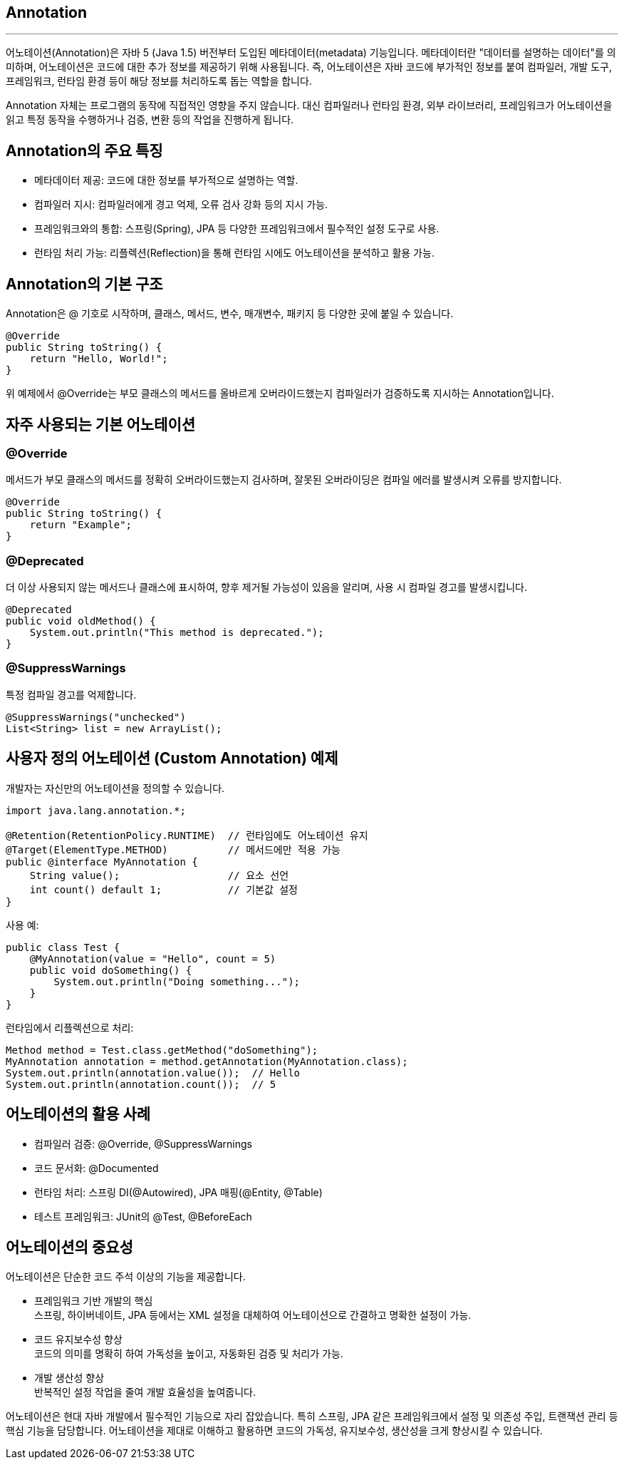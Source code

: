 == Annotation

---

어노테이션(Annotation)은 자바 5 (Java 1.5) 버전부터 도입된 메타데이터(metadata) 기능입니다. 메타데이터란 "데이터를 설명하는 데이터"를 의미하며, 어노테이션은 코드에 대한 추가 정보를 제공하기 위해 사용됩니다. 즉, 어노테이션은 자바 코드에 부가적인 정보를 붙여 컴파일러, 개발 도구, 프레임워크, 런타임 환경 등이 해당 정보를 처리하도록 돕는 역할을 합니다.

Annotation 자체는 프로그램의 동작에 직접적인 영향을 주지 않습니다. 대신 컴파일러나 런타임 환경, 외부 라이브러리, 프레임워크가 어노테이션을 읽고 특정 동작을 수행하거나 검증, 변환 등의 작업을 진행하게 됩니다.

== Annotation의 주요 특징

* 메타데이터 제공: 코드에 대한 정보를 부가적으로 설명하는 역할.
* 컴파일러 지시: 컴파일러에게 경고 억제, 오류 검사 강화 등의 지시 가능.
* 프레임워크와의 통합: 스프링(Spring), JPA 등 다양한 프레임워크에서 필수적인 설정 도구로 사용.
* 런타임 처리 가능: 리플렉션(Reflection)을 통해 런타임 시에도 어노테이션을 분석하고 활용 가능.

== Annotation의 기본 구조

Annotation은 @ 기호로 시작하며, 클래스, 메서드, 변수, 매개변수, 패키지 등 다양한 곳에 붙일 수 있습니다.

[source, java]
----
@Override
public String toString() {
    return "Hello, World!";
}
----

위 예제에서 @Override는 부모 클래스의 메서드를 올바르게 오버라이드했는지 컴파일러가 검증하도록 지시하는 Annotation입니다.

== 자주 사용되는 기본 어노테이션

=== @Override

메서드가 부모 클래스의 메서드를 정확히 오버라이드했는지 검사하며, 잘못된 오버라이딩은 컴파일 에러를 발생시켜 오류를 방지합니다.

[source, java]
----
@Override
public String toString() {
    return "Example";
}
----

=== @Deprecated

더 이상 사용되지 않는 메서드나 클래스에 표시하여, 향후 제거될 가능성이 있음을 알리며, 사용 시 컴파일 경고를 발생시킵니다.

[source, java]
----
@Deprecated
public void oldMethod() {
    System.out.println("This method is deprecated.");
}
----

=== @SuppressWarnings

특정 컴파일 경고를 억제합니다.

[source, java]
----
@SuppressWarnings("unchecked")
List<String> list = new ArrayList();
----

== 사용자 정의 어노테이션 (Custom Annotation) 예제

개발자는 자신만의 어노테이션을 정의할 수 있습니다.

[source, java]
----
import java.lang.annotation.*;

@Retention(RetentionPolicy.RUNTIME)  // 런타임에도 어노테이션 유지
@Target(ElementType.METHOD)          // 메서드에만 적용 가능
public @interface MyAnnotation {
    String value();                  // 요소 선언
    int count() default 1;           // 기본값 설정
}
----

사용 예:

[source, java]
----
public class Test {
    @MyAnnotation(value = "Hello", count = 5)
    public void doSomething() {
        System.out.println("Doing something...");
    }
}
----

런타임에서 리플렉션으로 처리:

[source, java]
----
Method method = Test.class.getMethod("doSomething");
MyAnnotation annotation = method.getAnnotation(MyAnnotation.class);
System.out.println(annotation.value());  // Hello
System.out.println(annotation.count());  // 5
----

== 어노테이션의 활용 사례

* 컴파일러 검증: @Override, @SuppressWarnings
* 코드 문서화: @Documented
* 런타임 처리: 스프링 DI(@Autowired), JPA 매핑(@Entity, @Table)
* 테스트 프레임워크: JUnit의 @Test, @BeforeEach

== 어노테이션의 중요성

어노테이션은 단순한 코드 주석 이상의 기능을 제공합니다.

* 프레임워크 기반 개발의 핵심 +
스프링, 하이버네이트, JPA 등에서는 XML 설정을 대체하여 어노테이션으로 간결하고 명확한 설정이 가능.
* 코드 유지보수성 향상 +
코드의 의미를 명확히 하여 가독성을 높이고, 자동화된 검증 및 처리가 가능.
* 개발 생산성 향상 +
반복적인 설정 작업을 줄여 개발 효율성을 높여줍니다.

어노테이션은 현대 자바 개발에서 필수적인 기능으로 자리 잡았습니다. 특히 스프링, JPA 같은 프레임워크에서 설정 및 의존성 주입, 트랜잭션 관리 등 핵심 기능을 담당합니다. 어노테이션을 제대로 이해하고 활용하면 코드의 가독성, 유지보수성, 생산성을 크게 향상시킬 수 있습니다.